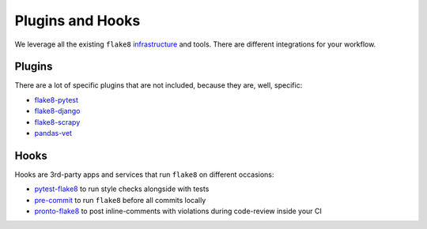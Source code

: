 Plugins and Hooks
-----------------

We leverage all the existing ``flake8``
`infrastructure <https://github.com/DmytroLitvinov/awesome-flake8-extensions>`_
and tools.
There are different integrations for your workflow.

Plugins
~~~~~~~

There are a lot of specific plugins that are not included,
because they are, well, specific:

- `flake8-pytest <https://github.com/vikingco/flake8-pytest>`_
- `flake8-django <https://github.com/rocioar/flake8-django>`_
- `flake8-scrapy <https://github.com/stummjr/flake8-scrapy>`_
- `pandas-vet <https://github.com/deppen8/pandas-vet>`_

Hooks
~~~~~

Hooks are 3rd-party apps and services
that run ``flake8`` on different occasions:

- `pytest-flake8 <https://github.com/tholo/pytest-flake8>`_ to run style checks
  alongside with tests
- `pre-commit <https://pre-commit.com/>`_ to run ``flake8``
  before all commits locally
- `pronto-flake8 <https://github.com/scoremedia/pronto-flake8>`_ to post
  inline-comments with violations during code-review inside your CI
